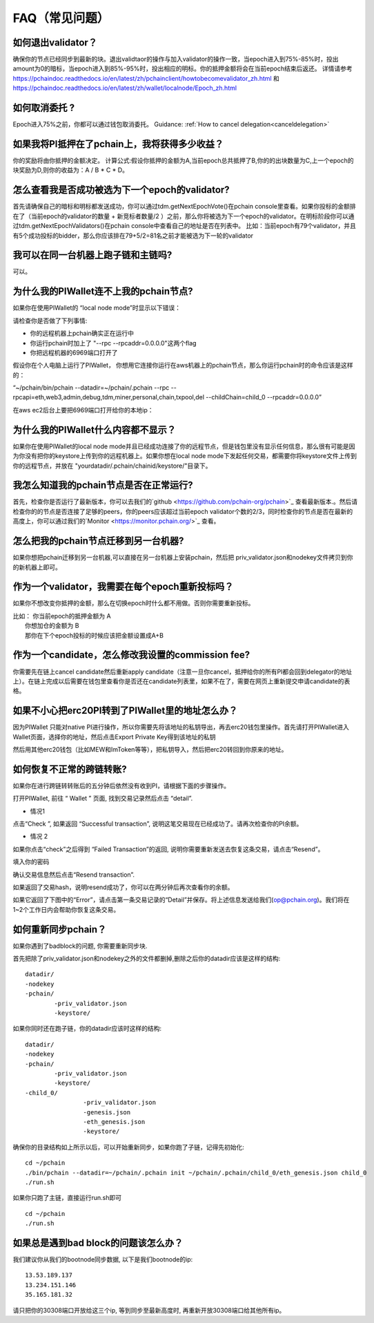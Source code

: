 ==============
FAQ（常见问题）
==============

------------------------------------------------
如何退出validator？
------------------------------------------------
确保你的节点已经同步到最新的块。退出validtaor的操作与加入validator的操作一致，当epoch进入到75%-85%时，投出amount为0的暗标，当epoch进入到85%-95%时，投出相应的明标。你的抵押金额将会在当前epoch结束后返还。
详情请参考 https://pchaindoc.readthedocs.io/en/latest/zh/pchainclient/howtobecomevalidator_zh.html 和 https://pchaindoc.readthedocs.io/en/latest/zh/wallet/localnode/Epoch_zh.html

-------------------------------------------------------------
如何取消委托 ?
-------------------------------------------------------------
Epoch进入75%之前，你都可以通过钱包取消委托。 Guidance: :ref:`How to cancel delegation<canceldelegation>`

-------------------------------------------------------------
如果我将PI抵押在了pchain上，我将获得多少收益？
-------------------------------------------------------------
你的奖励将由你抵押的金额决定。
计算公式:假设你抵押的金额为A,当前epoch总共抵押了B,你的的出块数量为C,上一个epoch的块奖励为D,则你的收益为：A / B * C * D。 

--------------------------------------------------------
怎么查看我是否成功被选为下一个epoch的validator?
--------------------------------------------------------
首先请确保自己的暗标和明标都发送成功，你可以通过tdm.getNextEpochVote()在pchain console里查看。如果你投标的金额排在了（当前epoch的validator的数量 + 新竞标者数量/2 ）之前，那么你将被选为下一个epoch的validator。在明标阶段你可以通过tdm.getNextEpochValidators()在pchain console中查看自己的地址是否在列表中。
比如：当前epoch有79个validator，并且有5个成功投标的bidder，那么你应该排在79+5/2=81名之前才能被选为下一轮的validator


----------------------------------------------------
我可以在同一台机器上跑子链和主链吗?
----------------------------------------------------
可以。

---------------------------------------------
为什么我的PIWallet连不上我的pchain节点?
---------------------------------------------
如果你在使用PIWallet的 “local node mode”时显示以下错误：

.. image:: ../_static/q&a/walletcannotconnect.jpg

请检查你是否做了下列事情:

- 你的远程机器上pchain确实正在运行中
- 你运行pchain时加上了 "--rpc --rpcaddr=0.0.0.0"这两个flag
- 你把远程机器的6969端口打开了

假设你在个人电脑上运行了PIWallet， 你想用它连接你运行在aws机器上的pchain节点，那么你运行pchain时的命令应该是这样的：

“~/pchain/bin/pchain --datadir=~/pchain/.pchain --rpc --rpcapi=eth,web3,admin,debug,tdm,miner,personal,chain,txpool,del --childChain=child_0 --rpcaddr=0.0.0.0”

在aws ec2后台上要把6969端口打开给你的本地ip：

.. image:: ../_static/q&a/open6969.jpg


------------------------------------------------------------
为什么我的PIWallet什么内容都不显示？
------------------------------------------------------------
如果你在使用PIWallet的local node mode并且已经成功连接了你的远程节点，但是钱包里没有显示任何信息，那么很有可能是因为你没有把你的keystore上传到你的远程机器上。如果你想在local node mode下发起任何交易，都需要你将keystore文件上传到你的远程节点，并放在 "yourdatadir/.pchain/chainid/keystore/"目录下。


------------------------------------------------------------
我怎么知道我的pchain节点是否在正常运行?
------------------------------------------------------------
首先，检查你是否运行了最新版本，你可以去我们的`github <https://github.com/pchain-org/pchain>`_ 查看最新版本.。然后请检查你的的节点是否连接了足够的peers，你的peers应该超过当前epoch validator个数的2/3，同时检查你的节点是否在最新的高度上，你可以通过我们的`Monitor <https://monitor.pchain.org/>`_ 查看。


---------------------------------------------
怎么把我的pchain节点迁移到另一台机器?
---------------------------------------------
如果你想把pchain迁移到另一台机器,可以直接在另一台机器上安装pchain，然后把  priv_validator.json和nodekey文件拷贝到你的新机器上即可。 

----------------------------------------------------------------------
作为一个validator，我需要在每个epoch重新投标吗？
----------------------------------------------------------------------
如果你不想改变你抵押的金额，那么在切换epoch时什么都不用做。否则你需要重新投标。

| 比如： 你当前epoch的抵押金额为 A
|       你想加仓的金额为 B
|       那你在下个epoch投标的时候应该把金额设置成A+B

-------------------------------------------------------------------------
作为一个candidate，怎么修改我设置的commission fee?
-------------------------------------------------------------------------

你需要先在链上cancel candidate然后重新apply candidate（注意一旦你cancel，抵押给你的所有PI都会回到delegator的地址上）。在链上完成以后需要在钱包里查看你是否还在candidate列表里，如果不在了，需要在网页上重新提交申请candidate的表格。

-------------------------------------------------------------------------
如果不小心把erc20PI转到了PIWallet里的地址怎么办？
-------------------------------------------------------------------------
因为PIWallet 只能对native PI进行操作，所以你需要先将该地址的私钥导出，再去erc20钱包里操作。首先请打开PIWallet进入Wallet页面，选择你的地址，然后点击Export Private Key得到该地址的私钥

.. image:: ../_static/faq_zh/0.png
 
然后用其他erc20钱包（比如MEW和ImToken等等），把私钥导入，然后把erc20转回到你原来的地址。


--------------------------------------------------
如何恢复不正常的跨链转账?
--------------------------------------------------

如果你在进行跨链转转账后的五分钟后依然没有收到PI，请根据下面的步骤操作。

打开PIWallet, 前往 “ Wallet ” 页面, 找到交易记录然后点击 “detail”.

.. image:: ../_static/q&a/recover0.png

- 情况1
点击“Check ”, 如果返回 “Successful transaction”, 说明这笔交易现在已经成功了。请再次检查你的PI余额。 

.. image:: ../_static/q&a/recover1.png
 
- 情况 2
如果你点击“check”之后得到 “Failed Transaction”的返回, 说明你需要重新发送去恢复这条交易，请点击“Resend”。

.. image:: ../_static/q&a/recover2.png

.. image:: ../_static/q&a/recover3.png

填入你的密码

.. image:: ../_static/q&a/recover4.png

确认交易信息然后点击“Resend transaction”.

.. image:: ../_static/q&a/recover5.png

如果返回了交易hash，说明resend成功了，你可以在两分钟后再次查看你的余额。

如果它返回了下图中的“Error”，请点击第一条交易记录的“Detail”并保存。将上述信息发送给我们(op@pchain.org)。我们将在1~2个工作日内会帮助你恢复这条交易。 

.. image:: ../_static/q&a/recover6.png
 


-------------------------------------------------------------
如何重新同步pchain？
-------------------------------------------------------------
如果你遇到了badblock的问题, 你需要重新同步块.

首先把除了priv_validator.json和nodekey之外的文件都删掉,删除之后你的datadir应该是这样的结构:
::
	datadir/
        -nodekey
        -pchain/
                -priv_validator.json  
                -keystore/
如果你同时还在跑子链，你的datadir应该时这样的结构:
::
	datadir/
        -nodekey
        -pchain/
                -priv_validator.json  
                -keystore/
        -child_0/
        		-priv_validator.json
        		-genesis.json
        		-eth_genesis.json
        		-keystore/
确保你的目录结构如上所示以后，可以开始重新同步，如果你跑了子链，记得先初始化:
::
	cd ~/pchain
	./bin/pchain --datadir=~/pchain/.pchain init ~/pchain/.pchain/child_0/eth_genesis.json child_0
	./run.sh
如果你只跑了主链，直接运行run.sh即可
::
	cd ~/pchain
	./run.sh

-------------------------------------------------------------
如果总是遇到bad block的问题该怎么办？
-------------------------------------------------------------
我们建议你从我们的bootnode同步数据, 以下是我们bootnode的ip:
::
	13.53.189.137
	13.234.151.146
	35.165.181.32
请只把你的30308端口开放给这三个ip, 等到同步至最新高度时, 再重新开放30308端口给其他所有ip。